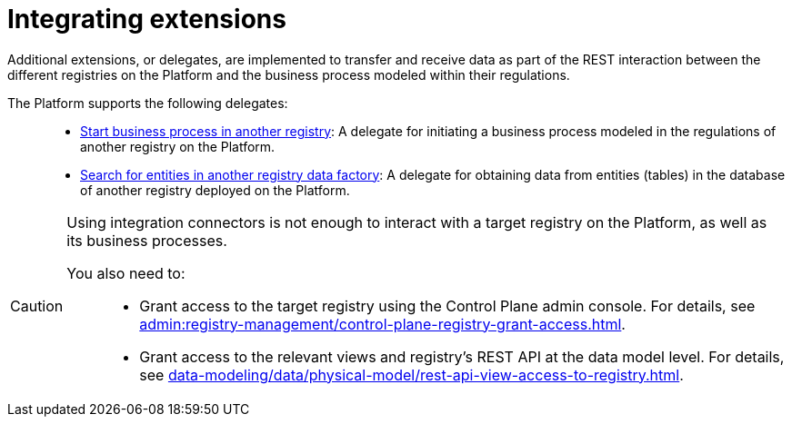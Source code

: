 :toc-title: On this page:
:toc: auto
:toclevels: 5
:experimental:
:sectnums:
:sectnumlevels: 5
:sectanchors:
:sectlinks:
:partnums:

= Integrating extensions

//В рамках REST-взаємодії з іншими реєстрами на Платформі та бізнес-процесами, що змодельовані всередині регламентів таких реєстрів, імплементовано додаткові розширення-конектори (делегати) для передачі або отримання даних до/з цих реєстрів.
Additional extensions, or delegates, are implemented to transfer and receive data as part of the REST interaction between the different registries on the Platform and the business process modeled within their regulations.

//На сьогодні Платформа підтримує 2 таких делегати: ::
The Platform supports the following delegates: ::

//* xref:registry-develop:bp-modeling/bp/element-templates/rest-integration-registries/start-bp-another-registry.adoc[Start business process in another registry] -- делегат для ініціювання бізнес-процесу, що змодельований в рамках регламенту іншого реєстру на Платформі.
* xref:registry-develop:bp-modeling/bp/element-templates/rest-integration-registries/start-bp-another-registry.adoc[Start business process in another registry]: A delegate for initiating a business process modeled in the regulations of another registry on the Platform.
//* xref:registry-develop:bp-modeling/bp/element-templates/rest-integration-registries/search-for-entities-another-registry.adoc[Search for entities in another registry data factory] -- делегат для отримання даних сутностей (таблиць) у базі даних іншого реєстру, що розгорнутий на Платформі.
* xref:registry-develop:bp-modeling/bp/element-templates/rest-integration-registries/search-for-entities-another-registry.adoc[Search for entities in another registry data factory]: A delegate for obtaining data from entities (tables) in the database of another registry deployed on the Platform.

[CAUTION]
====
//Для того, щоб взаємодіяти з цільовим реєстром на Платформі, а також бізнес-процесами, що у ньому розгорнуті, недостатньо просто використовувати інтеграційні конектори.
Using integration connectors is not enough to interact with a target registry on the Platform, as well as its business processes.

//Необхідно попередньо: ::
You also need to: ::

//* Відкрити доступ до такого реєстру в адмін-консолі для керування реєстрами Control Plane (_детальну інструкцію ви можете переглянути на сторінці xref:admin:registry-management/control-plane-registry-grant-access.adoc[]_).
* Grant access to the target registry using the Control Plane admin console. For details, see xref:admin:registry-management/control-plane-registry-grant-access.adoc[].
//* Надати доступ до відповідних представлень та REST API реєстру на рівні моделі даних (_детальну інструкцію ви можете переглянути на сторінці xref:data-modeling/data/physical-model/rest-api-view-access-to-registry.adoc[]_).
* Grant access to the relevant views and registry's REST API at the data model level. For details, see xref:data-modeling/data/physical-model/rest-api-view-access-to-registry.adoc[].
====